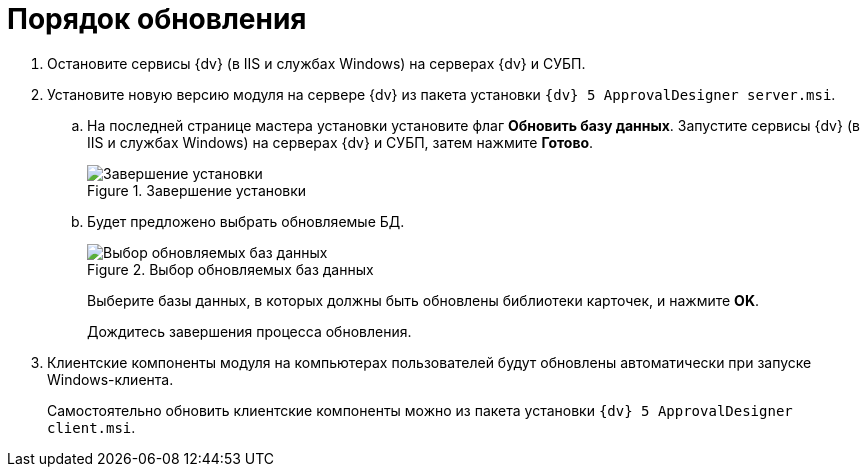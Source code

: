 = Порядок обновления

. Остановите сервисы {dv} (в IIS и службах Windows) на серверах {dv} и СУБП.
. Установите новую версию модуля на сервере {dv} из пакета установки `{dv} 5 ApprovalDesigner server.msi`.
.. На последней странице мастера установки установите флаг *Обновить базу данных*. Запустите сервисы {dv} (в IIS и службах Windows) на серверах {dv} и СУБП, затем нажмите *Готово*.
+
.Завершение установки
image::updateDbAutoMode.png[Завершение установки]
.. Будет предложено выбрать обновляемые БД.
+
.Выбор обновляемых баз данных
image::updateDbList.png[Выбор обновляемых баз данных]
+
Выберите базы данных, в которых должны быть обновлены библиотеки карточек, и нажмите *OK*.
+
Дождитесь завершения процесса обновления.
. Клиентские компоненты модуля на компьютерах пользователей будут обновлены автоматически при запуске Windows-клиента.
+
Самостоятельно обновить клиентские компоненты можно из пакета установки `{dv} 5 ApprovalDesigner client.msi`.
